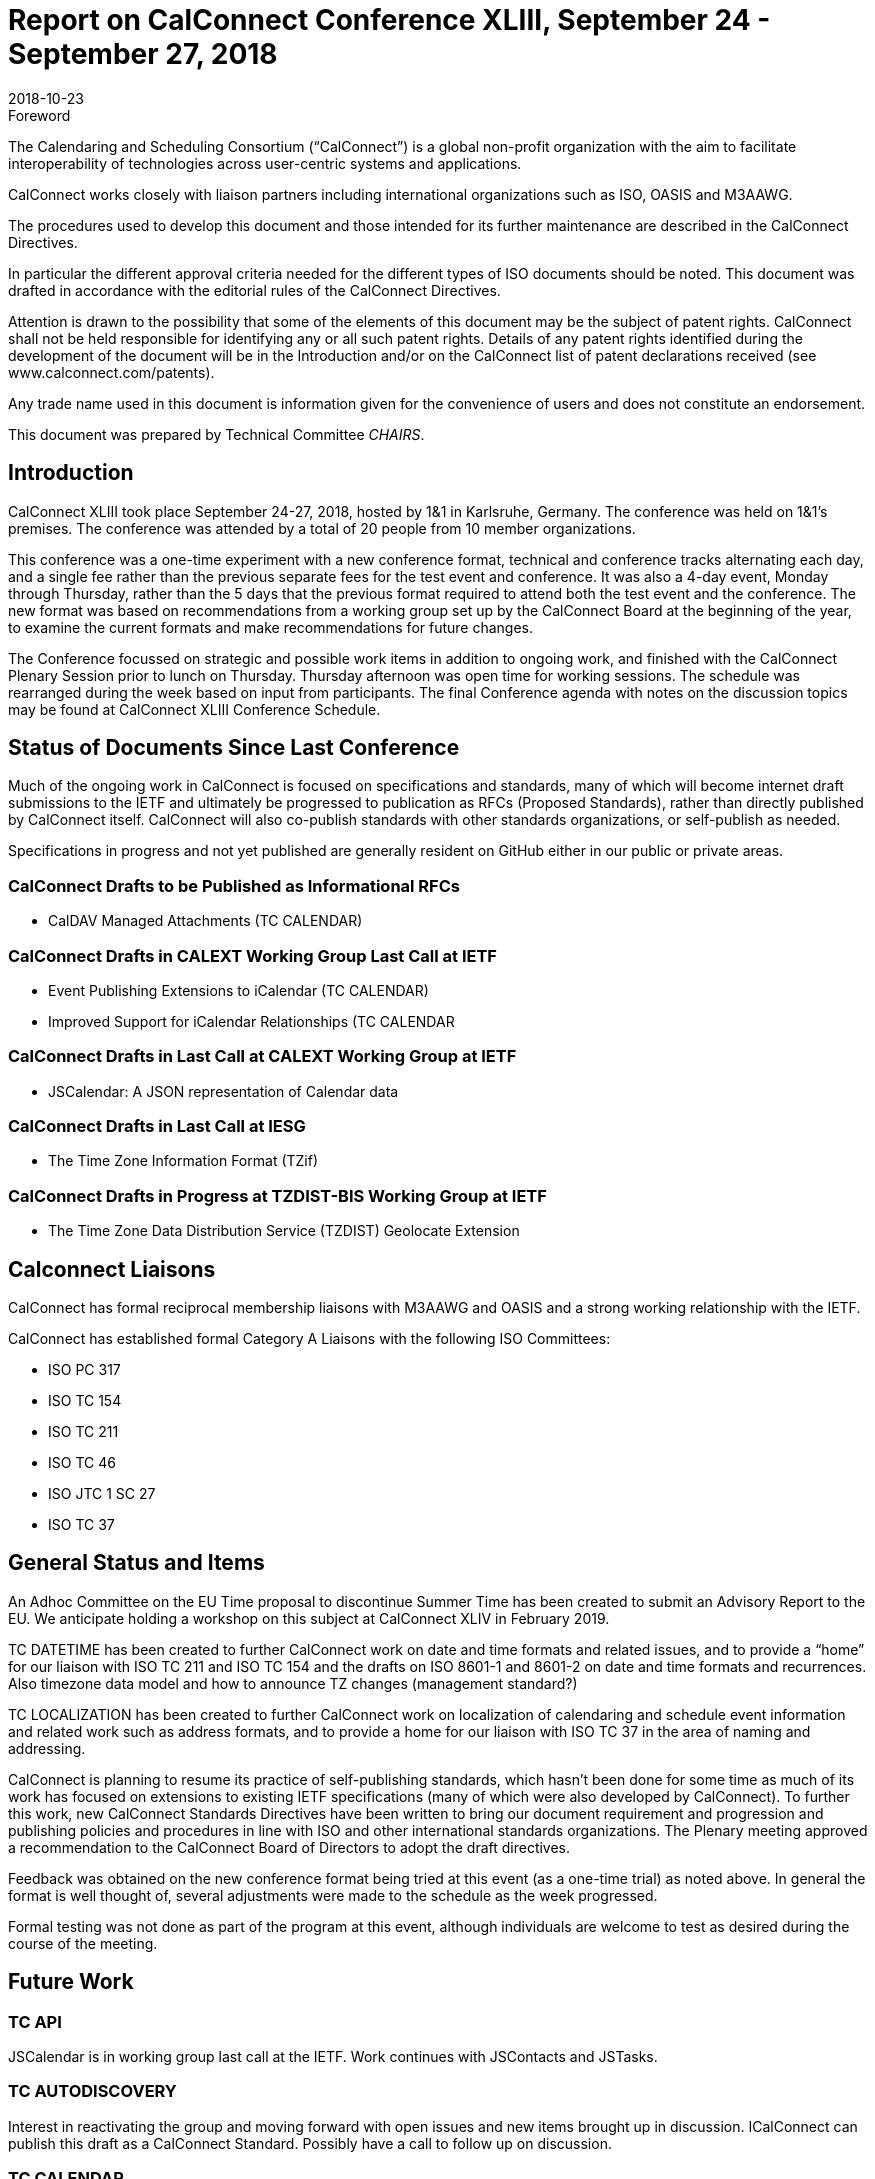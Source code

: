 = Report on CalConnect Conference XLIII, September 24 - September 27, 2018
:docnumber: 1805
:copyright-year: 2018
:language: en
:doctype: administrative
:edition: 1
:status: published
:revdate: 2018-10-23
:published-date: 2018-10-23
:technical-committee: CHAIRS
:docfile: csd-report-conference-43.adoc
:mn-document-class: csd
:mn-output-extensions: xml,html,pdf,rxl
:local-cache-only:
:data-uri-image:
:imagesdir: images/conference-43

.Foreword
The Calendaring and Scheduling Consortium ("`CalConnect`") is a global non-profit
organization with the aim to facilitate interoperability of technologies across
user-centric systems and applications.

CalConnect works closely with liaison partners including international
organizations such as ISO, OASIS and M3AAWG.

The procedures used to develop this document and those intended for its further
maintenance are described in the CalConnect Directives.

In particular the different approval criteria needed for the different types of
ISO documents should be noted. This document was drafted in accordance with the
editorial rules of the CalConnect Directives.

Attention is drawn to the possibility that some of the elements of this
document may be the subject of patent rights. CalConnect shall not be held responsible
for identifying any or all such patent rights. Details of any patent rights
identified during the development of the document will be in the Introduction
and/or on the CalConnect list of patent declarations received (see
www.calconnect.com/patents).

Any trade name used in this document is information given for the convenience
of users and does not constitute an endorsement.

This document was prepared by Technical Committee _{technical-committee}_.

== Introduction

CalConnect XLIII took place September 24-27, 2018, hosted by 1&1 in Karlsruhe, Germany. The conference was held on 1&1’s premises. The conference was attended by a total of 20 people from 10 member organizations.

This conference was a one-time experiment with a new conference format, technical and conference tracks alternating each day, and a single fee rather than the previous separate fees for the test event and conference. It was also a 4-day event, Monday through Thursday, rather than the 5 days that the previous format required to attend both the test event and the conference. The new format was based on recommendations from a working group set up by the CalConnect Board at the beginning of the year, to examine the current formats and make recommendations for future changes.

The Conference focussed on strategic and possible work items in addition to ongoing work, and finished with the CalConnect Plenary Session prior to lunch on Thursday. Thursday afternoon was open time for working sessions. The schedule was rearranged during the week based on input from participants. The final Conference agenda with notes on the discussion topics may be found at CalConnect XLIII Conference Schedule.

== Status of Documents Since Last Conference

Much of the ongoing work in CalConnect is focused on specifications and standards, many of which will become internet draft submissions to the IETF and ultimately be progressed to publication as RFCs (Proposed Standards), rather than directly published by CalConnect itself. CalConnect will also co-publish standards with other standards organizations, or self-publish as needed.

Specifications in progress and not yet published are generally resident on GitHub either in our public or private areas.

=== CalConnect Drafts to be Published as Informational RFCs

* CalDAV Managed Attachments (TC CALENDAR)

=== CalConnect Drafts in CALEXT Working Group Last Call at IETF

* Event Publishing Extensions to iCalendar (TC CALENDAR)
* Improved Support for iCalendar Relationships (TC CALENDAR

=== CalConnect Drafts in Last Call at CALEXT Working Group at IETF

* JSCalendar: A JSON representation of Calendar data

=== CalConnect Drafts in Last Call at IESG

* The Time Zone Information Format (TZif)

=== CalConnect Drafts in Progress at TZDIST-BIS Working Group at IETF

* The Time Zone Data Distribution Service (TZDIST) Geolocate Extension  

== Calconnect Liaisons

CalConnect has formal reciprocal membership liaisons with M3AAWG and OASIS and a strong working relationship with the IETF.

CalConnect has established formal Category A Liaisons with the following ISO Committees:

* ISO PC 317
* ISO TC 154
* ISO TC 211
* ISO TC 46
* ISO JTC 1 SC 27
* ISO TC 37


== General Status and Items

An Adhoc Committee on the EU Time proposal to discontinue Summer Time has been created to submit an Advisory Report to the EU. We anticipate holding a workshop on this subject at CalConnect XLIV in February 2019.

TC DATETIME has been created to further CalConnect work on date and time formats and related issues, and to provide a “home” for our liaison with ISO TC 211 and ISO TC 154 and the drafts on ISO 8601-1 and 8601-2 on date and time formats and recurrences. Also timezone data model and how to announce TZ changes (management standard?)

TC LOCALIZATION has been created to further CalConnect work on localization of calendaring and schedule event information and related work such as address formats,
and to provide a home for our liaison with ISO TC 37 in the area of naming and addressing.

CalConnect is planning to resume its practice of self-publishing standards, which hasn’t been done for some time as much of its work has focused on extensions to existing IETF specifications (many of which were also developed by CalConnect). To further this work, new CalConnect Standards Directives have been written to bring our document requirement and progression and publishing policies and procedures in line with ISO and other international standards organizations. The Plenary meeting approved a recommendation to the CalConnect Board of Directors to adopt the draft directives.

Feedback was obtained on the new conference format being tried at this event (as a one-time trial) as noted above. In general the format is well thought of, several adjustments were made to the schedule as the week progressed.

Formal testing was not done as part of the program at this event, although individuals are welcome to test as desired during the course of the meeting.



== Future Work

=== TC API

JSCalendar is in working group last call at the IETF. Work continues with JSContacts and JSTasks.

=== TC AUTODISCOVERY

Interest in reactivating the group and moving forward with open issues and new items brought up in discussion. ICalConnect can publish this draft as a CalConnect Standard. Possibly have a call to follow up on discussion.

=== TC CALENDAR

* Discussion about DTSTART being part first instance of a recurrence but not part of the RRULE, file erratum on the RFC

* Interest in party-crashing draft, will encourage Google to write the drat and perhaps implement and test the feedback from clients

* Presentations on both JSCalendar and JMAP.

* Discussion on what to do about e-Tag, create a best practice document.

* Discussion on public calendars and how to move forward, perhaps another paper.

* Server side Subscription.

=== TC CALSPAM

Best current practices document is nearly ready for public review. Discussion of the abuse audit draft.

=== TC DEVGUIDE

* Continue Move page content from Drupal to Devguide where appropriate

* Looking into GitHub pages (layout first, CNAME second)

* Relocated the DevGuide to a Google offering in support of future requirements

=== TC PUSH

Prof-of-concept implementation exists; definite interest from FastMail. Still looking for a home for the draft; if necessary CalConnect can publish it. Possibly have a call to follow up on discussion. Need to develop error conditions.

=== TC SHARING

Annotation, subscription, server side subscription

=== TC STREAMING

Plan finalize the specification without a specific protocol as it should be a generalized approach.

=== TC TESTER

Work done at Karlsruhe conference, will have a post-conference review and level-set call.

=== TC VCARD

Set up call on the contact data model with FastMail participants, review charter. Need to adjust rights for Date & Time.

== Plenary Meeting

Recommendation to Board of Directors to approve the new CalConnect Standards Directives and the Partner Standards Development Organization.

TC DATETIME and TC LOCALIZATION approved; co-chairs at to develop Charters and submit to TCC.


== Confirmed Future Events

* Google will host CalConnect XLIV on February 4-8, 2019, in Zürich, Switzerland.
* You Can Book Me (YCBM) will host CalConnect XLV on June 3-7, 2019 in Bedford,
England.
* Possible interest by FastMail in hosting CalConnect XLVI in Autumn 2019 in
Philadelphia.

== Pictures from Calconnect XLIII

Pictures courtesy of Thomas Schäfer, 1&1

[cols="a,a"]
|===

|image::img_1888-59.jpg[]
|image::img_1892-61.jpg[]
|image::img_1919-63.jpg[]
|image::img_1930-65.jpg[]
|image::img_7653-57.jpg[]
|image::IMG_7980-29.jpg[]

|===


